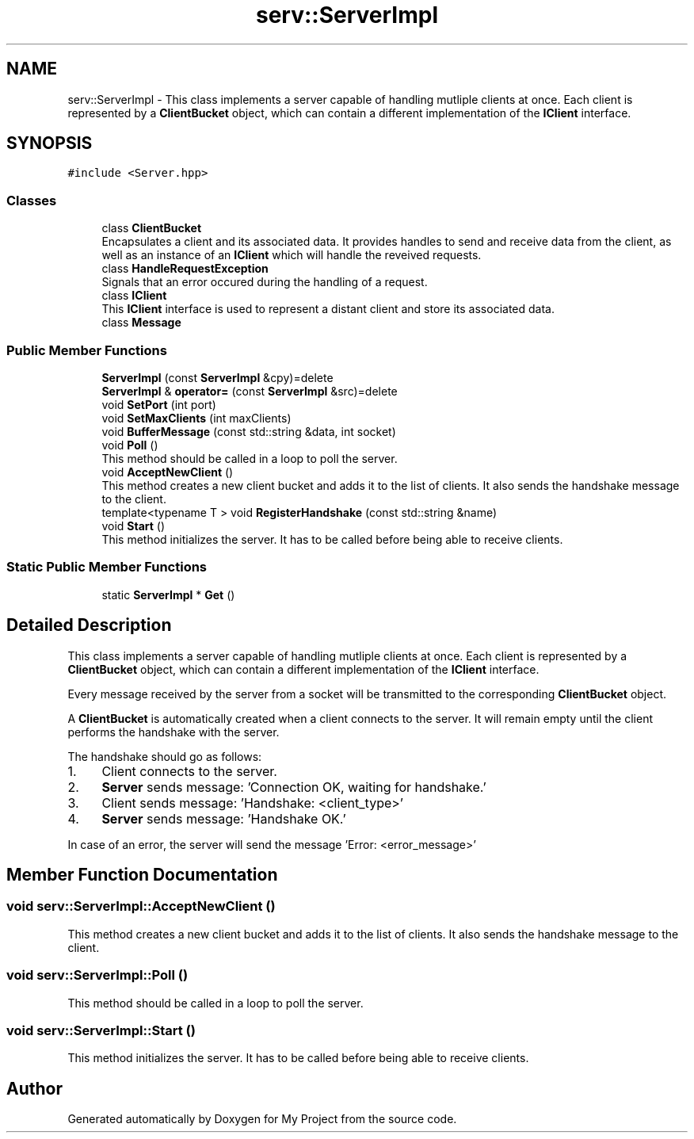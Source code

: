 .TH "serv::ServerImpl" 3 "Mon Dec 18 2023" "My Project" \" -*- nroff -*-
.ad l
.nh
.SH NAME
serv::ServerImpl \- This class implements a server capable of handling mutliple clients at once\&. Each client is represented by a \fBClientBucket\fP object, which can contain a different implementation of the \fBIClient\fP interface\&.  

.SH SYNOPSIS
.br
.PP
.PP
\fC#include <Server\&.hpp>\fP
.SS "Classes"

.in +1c
.ti -1c
.RI "class \fBClientBucket\fP"
.br
.RI "Encapsulates a client and its associated data\&. It provides handles to send and receive data from the client, as well as an instance of an \fBIClient\fP which will handle the reveived requests\&. "
.ti -1c
.RI "class \fBHandleRequestException\fP"
.br
.RI "Signals that an error occured during the handling of a request\&. "
.ti -1c
.RI "class \fBIClient\fP"
.br
.RI "This \fBIClient\fP interface is used to represent a distant client and store its associated data\&. "
.ti -1c
.RI "class \fBMessage\fP"
.br
.in -1c
.SS "Public Member Functions"

.in +1c
.ti -1c
.RI "\fBServerImpl\fP (const \fBServerImpl\fP &cpy)=delete"
.br
.ti -1c
.RI "\fBServerImpl\fP & \fBoperator=\fP (const \fBServerImpl\fP &src)=delete"
.br
.ti -1c
.RI "void \fBSetPort\fP (int port)"
.br
.ti -1c
.RI "void \fBSetMaxClients\fP (int maxClients)"
.br
.ti -1c
.RI "void \fBBufferMessage\fP (const std::string &data, int socket)"
.br
.ti -1c
.RI "void \fBPoll\fP ()"
.br
.RI "This method should be called in a loop to poll the server\&. "
.ti -1c
.RI "void \fBAcceptNewClient\fP ()"
.br
.RI "This method creates a new client bucket and adds it to the list of clients\&. It also sends the handshake message to the client\&. "
.ti -1c
.RI "template<typename T > void \fBRegisterHandshake\fP (const std::string &name)"
.br
.ti -1c
.RI "void \fBStart\fP ()"
.br
.RI "This method initializes the server\&. It has to be called before being able to receive clients\&. "
.in -1c
.SS "Static Public Member Functions"

.in +1c
.ti -1c
.RI "static \fBServerImpl\fP * \fBGet\fP ()"
.br
.in -1c
.SH "Detailed Description"
.PP 
This class implements a server capable of handling mutliple clients at once\&. Each client is represented by a \fBClientBucket\fP object, which can contain a different implementation of the \fBIClient\fP interface\&. 

Every message received by the server from a socket will be transmitted to the corresponding \fBClientBucket\fP object\&.
.PP
A \fBClientBucket\fP is automatically created when a client connects to the server\&. It will remain empty until the client performs the handshake with the server\&.
.PP
The handshake should go as follows:
.IP "1." 4
Client connects to the server\&.
.IP "2." 4
\fBServer\fP sends message: 'Connection OK, waiting for handshake\&.'
.IP "3." 4
Client sends message: 'Handshake: <client_type>'
.IP "4." 4
\fBServer\fP sends message: 'Handshake OK\&.'
.PP
.PP
In case of an error, the server will send the message 'Error: <error_message>' 
.SH "Member Function Documentation"
.PP 
.SS "void serv::ServerImpl::AcceptNewClient ()"

.PP
This method creates a new client bucket and adds it to the list of clients\&. It also sends the handshake message to the client\&. 
.SS "void serv::ServerImpl::Poll ()"

.PP
This method should be called in a loop to poll the server\&. 
.SS "void serv::ServerImpl::Start ()"

.PP
This method initializes the server\&. It has to be called before being able to receive clients\&. 

.SH "Author"
.PP 
Generated automatically by Doxygen for My Project from the source code\&.

